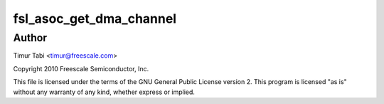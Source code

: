 .. -*- coding: utf-8; mode: rst -*-
.. src-file: sound/soc/fsl/fsl_utils.c

.. _`fsl_asoc_get_dma_channel`:

fsl_asoc_get_dma_channel
========================

.. c:function:: int fsl_asoc_get_dma_channel(struct device_node *ssi_np, const char *name, struct snd_soc_dai_link *dai, unsigned int *dma_channel_id, unsigned int *dma_id)

    :param struct device_node \*ssi_np:
        *undescribed*

    :param const char \*name:
        *undescribed*

    :param struct snd_soc_dai_link \*dai:
        *undescribed*

    :param unsigned int \*dma_channel_id:
        *undescribed*

    :param unsigned int \*dma_id:
        *undescribed*

.. _`fsl_asoc_get_dma_channel.author`:

Author
------

Timur Tabi <timur@freescale.com>

Copyright 2010 Freescale Semiconductor, Inc.

This file is licensed under the terms of the GNU General Public License
version 2.  This program is licensed "as is" without any warranty of any
kind, whether express or implied.

.. This file was automatic generated / don't edit.

